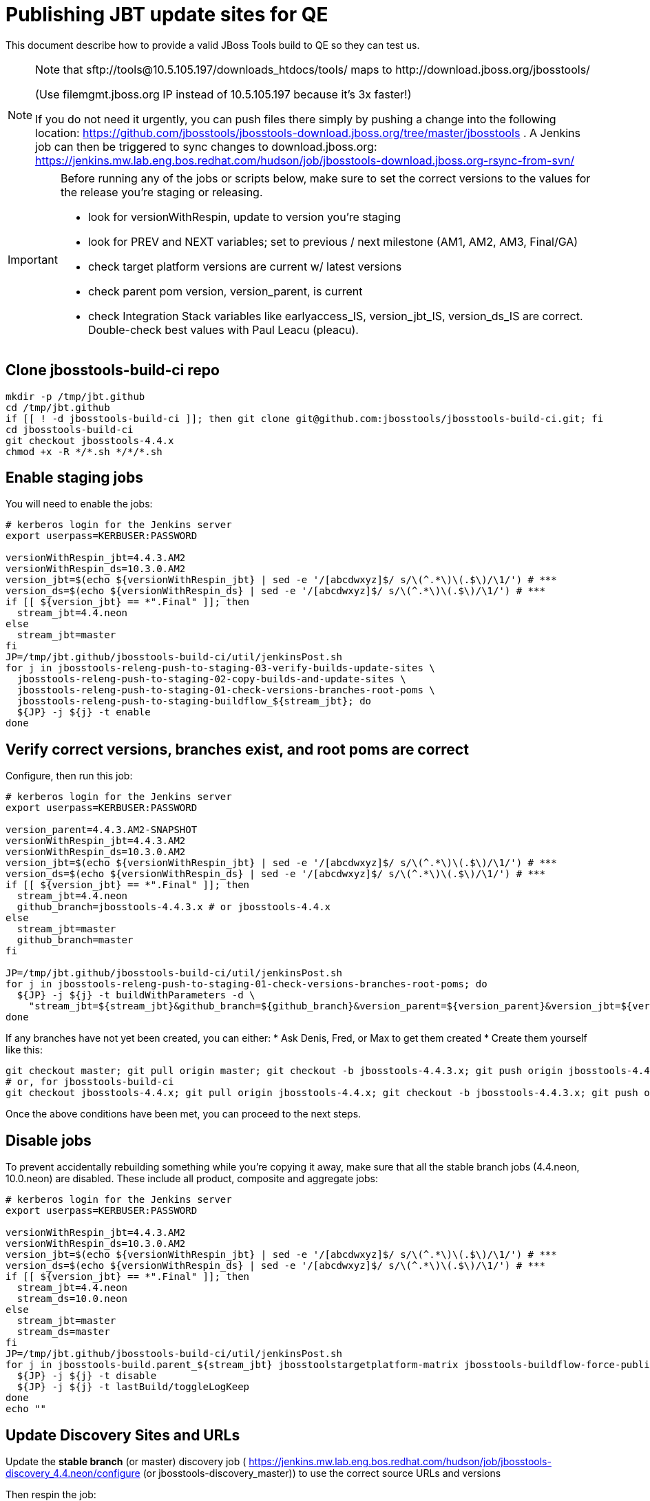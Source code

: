 = Publishing JBT update sites for QE

This document describe how to provide a valid JBoss Tools build to QE so they can test us.

[NOTE]
====
Note that +sftp://tools@10.5.105.197/downloads_htdocs/tools/+ maps to +http://download.jboss.org/jbosstools/+ +

(Use filemgmt.jboss.org IP instead of 10.5.105.197 because it's 3x faster!)

If you do not need it urgently, you can push files there simply by pushing a change into the following location: https://github.com/jbosstools/jbosstools-download.jboss.org/tree/master/jbosstools .
A Jenkins job can then be triggered to sync changes to download.jboss.org: https://jenkins.mw.lab.eng.bos.redhat.com/hudson/job/jbosstools-download.jboss.org-rsync-from-svn/
====

[IMPORTANT]
====

Before running any of the jobs or scripts below, make sure to set the correct versions to the values for the release you're staging or releasing.

* look for versionWithRespin, update to version you're staging
* look for PREV and NEXT variables; set to previous / next milestone (AM1, AM2, AM3, Final/GA)
* check target platform versions are current w/ latest versions
* check parent pom version, version_parent, is current
* check Integration Stack variables like earlyaccess_IS, version_jbt_IS, version_ds_IS are correct. Double-check best values with Paul Leacu (pleacu).

====

== Clone jbosstools-build-ci repo

[source,bash]
----

mkdir -p /tmp/jbt.github
cd /tmp/jbt.github
if [[ ! -d jbosstools-build-ci ]]; then git clone git@github.com:jbosstools/jbosstools-build-ci.git; fi
cd jbosstools-build-ci
git checkout jbosstools-4.4.x
chmod +x -R */*.sh */*/*.sh

----

== Enable staging jobs

You will need to enable the jobs:

[source,bash]
----

# kerberos login for the Jenkins server
export userpass=KERBUSER:PASSWORD

versionWithRespin_jbt=4.4.3.AM2
versionWithRespin_ds=10.3.0.AM2
version_jbt=$(echo ${versionWithRespin_jbt} | sed -e '/[abcdwxyz]$/ s/\(^.*\)\(.$\)/\1/') # ***
version_ds=$(echo ${versionWithRespin_ds} | sed -e '/[abcdwxyz]$/ s/\(^.*\)\(.$\)/\1/') # ***
if [[ ${version_jbt} == *".Final" ]]; then
  stream_jbt=4.4.neon
else
  stream_jbt=master
fi
JP=/tmp/jbt.github/jbosstools-build-ci/util/jenkinsPost.sh
for j in jbosstools-releng-push-to-staging-03-verify-builds-update-sites \
  jbosstools-releng-push-to-staging-02-copy-builds-and-update-sites \
  jbosstools-releng-push-to-staging-01-check-versions-branches-root-poms \
  jbosstools-releng-push-to-staging-buildflow_${stream_jbt}; do
  ${JP} -j ${j} -t enable
done

----

== Verify correct versions, branches exist, and root poms are correct

Configure, then run this job:

[source,bash]
----

# kerberos login for the Jenkins server
export userpass=KERBUSER:PASSWORD

version_parent=4.4.3.AM2-SNAPSHOT
versionWithRespin_jbt=4.4.3.AM2
versionWithRespin_ds=10.3.0.AM2
version_jbt=$(echo ${versionWithRespin_jbt} | sed -e '/[abcdwxyz]$/ s/\(^.*\)\(.$\)/\1/') # ***
version_ds=$(echo ${versionWithRespin_ds} | sed -e '/[abcdwxyz]$/ s/\(^.*\)\(.$\)/\1/') # ***
if [[ ${version_jbt} == *".Final" ]]; then
  stream_jbt=4.4.neon
  github_branch=jbosstools-4.4.3.x # or jbosstools-4.4.x
else
  stream_jbt=master
  github_branch=master
fi

JP=/tmp/jbt.github/jbosstools-build-ci/util/jenkinsPost.sh
for j in jbosstools-releng-push-to-staging-01-check-versions-branches-root-poms; do
  ${JP} -j ${j} -t buildWithParameters -d \
    "stream_jbt=${stream_jbt}&github_branch=${github_branch}&version_parent=${version_parent}&version_jbt=${version_jbt}&version_ds=${version_ds}"
done

----


If any branches have not yet been created, you can either:
* Ask Denis, Fred, or Max to get them created
* Create them yourself like this:

[source,bash]
----
git checkout master; git pull origin master; git checkout -b jbosstools-4.4.3.x; git push origin jbosstools-4.4.3.x
# or, for jbosstools-build-ci
git checkout jbosstools-4.4.x; git pull origin jbosstools-4.4.x; git checkout -b jbosstools-4.4.3.x; git push origin jbosstools-4.4.3.x

----

Once the above conditions have been met, you can proceed to the next steps.

== Disable jobs

To prevent accidentally rebuilding something while you're copying it away, make sure that all the stable branch jobs (4.4.neon, 10.0.neon) are disabled. These include all product, composite and aggregate jobs:

[source,bash]
----
# kerberos login for the Jenkins server
export userpass=KERBUSER:PASSWORD

versionWithRespin_jbt=4.4.3.AM2
versionWithRespin_ds=10.3.0.AM2
version_jbt=$(echo ${versionWithRespin_jbt} | sed -e '/[abcdwxyz]$/ s/\(^.*\)\(.$\)/\1/') # ***
version_ds=$(echo ${versionWithRespin_ds} | sed -e '/[abcdwxyz]$/ s/\(^.*\)\(.$\)/\1/') # ***
if [[ ${version_jbt} == *".Final" ]]; then
  stream_jbt=4.4.neon
  stream_ds=10.0.neon
else
  stream_jbt=master
  stream_ds=master
fi
JP=/tmp/jbt.github/jbosstools-build-ci/util/jenkinsPost.sh
for j in jbosstools-build.parent_${stream_jbt} jbosstoolstargetplatform-matrix jbosstools-buildflow-force-publish_${stream_jbt} jbosstools-buildflow_${stream_jbt} jbosstools-composite-install_${stream_jbt} jbosstools-browsersim-standalone_${stream_jbt} jbosstools-build-sites.aggregate.site_${stream_jbt} jbosstools-build-sites.aggregate.coretests-site_${stream_jbt} jbosstoolstargetplatform-central jbosstools-build-sites.aggregate.child-sites_${stream_jbt} devstudio.product_${stream_ds} devstudio.versionwatch_${stream_ds} jbosstools-install-p2director.install-tests.matrix_${stream_jbt} jbosstools-install-grinder.install-tests.matrix_${stream_jbt}; do
  ${JP} -j ${j} -t disable
  ${JP} -j ${j} -t lastBuild/toggleLogKeep
done
echo ""

----

== Update Discovery Sites and URLs

[[update-discovery-urls]]
Update the *stable branch* (or master) discovery job ( https://jenkins.mw.lab.eng.bos.redhat.com/hudson/job/jbosstools-discovery_4.4.neon/configure (or jbosstools-discovery_master)) to use the correct source URLs and versions +


Then respin the job:

[source,bash]
----

# kerberos login for the Jenkins server
export userpass=KERBUSER:PASSWORD

versionWithRespin_jbt=4.4.3.AM2
versionWithRespin_ds=10.3.0.AM2
version_jbt=$(echo ${versionWithRespin_jbt} | sed -e '/[abcdwxyz]$/ s/\(^.*\)\(.$\)/\1/') # ***
version_ds=$(echo ${versionWithRespin_ds} | sed -e '/[abcdwxyz]$/ s/\(^.*\)\(.$\)/\1/') # ***
if [[ ${version_jbt} == *".Final" ]]; then
  stream_jbt=4.4.neon
else
  stream_jbt=master
fi
TARGET_PLATFORM_VERSION_MAX=4.62.0.AM1-SNAPSHOT
TARGET_PLATFORM_CENTRAL_MAX=4.62.0.AM2-SNAPSHOT
JP=/tmp/jbt.github/jbosstools-build-ci/util/jenkinsPost.sh
for j in jbosstools-discovery_${stream_jbt}; do
  ${JP} -j ${j} -t enable
  ${JP} -j ${j} -t buildWithParameters -d \
    "buildType=staging&versionWithRespin_jbt=${versionWithRespin_jbt}&versionWithRespin_ds=${versionWithRespin_ds}&\
TARGET_PLATFORM_VERSION_MAX=${TARGET_PLATFORM_VERSION_MAX}&TARGET_PLATFORM_CENTRAL_MAX=${TARGET_PLATFORM_CENTRAL_MAX}"
  sleep 15s
  ${JP} -j ${j} -t disable
  ${JP} -j ${j} -t lastBuild/toggleLogKeep
done

----


== Download the latest Eclipse

You'll need this later for smoke testing. Start fetching it now to save time later.

[source,bash]
----

cd ~/tmp; wget http://download.eclipse.org/technology/epp/downloads/release/neon/2/eclipse-jee-neon-2-linux-gtk-x86_64.tar.gz &
# or
cd ~/tmp; wget https://hudson.eclipse.org/packaging/job/neon.epp-tycho-build/437/artifact/org.eclipse.epp.packages/archive/20160913-0900_eclipse-jee-neon-1-linux.gtk.x86_64.tar.gz &

----

== Stage to download.jboss.org

=== Copy & rename builds & update sites from "snapshots" to "staging"

Here is a job that performs the copy (& rename) from /snapshots/ to /staging/:

http://jenkins.mw.lab.eng.bos.redhat.com/hudson/job/jbosstools-releng-push-to-staging-02-copy-builds-and-update-sites/

[source,bash]
----

# kerberos login for the Jenkins server
export userpass=KERBUSER:PASSWORD

versionWithRespin_jbt=4.4.3.AM2
versionWithRespin_ds=10.3.0.AM2
version_jbt=$(echo ${versionWithRespin_jbt} | sed -e '/[abcdwxyz]$/ s/\(^.*\)\(.$\)/\1/') # ***
version_ds=$(echo ${versionWithRespin_ds} | sed -e '/[abcdwxyz]$/ s/\(^.*\)\(.$\)/\1/') # ***
TARGET_PLATFORM_VERSION_MAX=4.62.0.AM1-SNAPSHOT
TARGET_PLATFORM_CENTRAL_MAX=4.62.0.AM2-SNAPSHOT
if [[ ${version_jbt} == *".Final" ]]; then
  stream_jbt=4.4.neon
  stream_ds=10.0.neon
else
  stream_jbt=master
  stream_ds=master
fi
JP=/tmp/jbt.github/jbosstools-build-ci/util/jenkinsPost.sh
for j in jbosstools-releng-push-to-staging-02-copy-builds-and-update-sites; do
  ${JP} -j ${j} -t buildWithParameters -d "stream_jbt=${stream_jbt}&stream_ds=${stream_ds}&\
versionWithRespin_jbt=${versionWithRespin_jbt}&versionWithRespin_ds=${versionWithRespin_ds}&\
TARGET_PLATFORM_VERSION_MAX=${TARGET_PLATFORM_VERSION_MAX}&TARGET_PLATFORM_CENTRAL_MAX=${TARGET_PLATFORM_CENTRAL_MAX}"
done

----

If you can't get the job to run because dev01 slave is backlogged with a long queue, look in the job configuration and run the script manually on dev01 itself.

http://jenkins.mw.lab.eng.bos.redhat.com/hudson/job/jbosstools-releng-push-to-staging-02-copy-builds-and-update-sites/configure-readonly/

And now, we wait about 30-60 mins for the above job to complete.

```
Time passes...
```

When done, it's time to verify everything was pushed correctly.



=== Verify builds and update sites correctly pushed

Here's a job that verifies everything is published:

http://jenkins.mw.lab.eng.bos.redhat.com/hudson/job/jbosstools-releng-push-to-staging-03-verify-builds-update-sites/

[source,bash]
----

# kerberos login for the Jenkins server
export userpass=KERBUSER:PASSWORD

versionWithRespin_jbt=4.4.3.AM2
versionWithRespin_ds=10.3.0.AM2

JP=/tmp/jbt.github/jbosstools-build-ci/util/jenkinsPost.sh
for j in jbosstools-releng-push-to-staging-03-verify-builds-update-sites; do
  ${JP} -j ${j} -t buildWithParameters -d "versionWithRespin_jbt=${versionWithRespin_jbt}&versionWithRespin_ds=${versionWithRespin_ds}&\
skipdiscovery=false&onlydiscovery=false&buildType=staging"
done

----

If you can't get the job to run because dev01 slave is backlogged with a long queue, look in the job configuration and run the script manually on dev01 itself.

http://jenkins.mw.lab.eng.bos.redhat.com/hudson/job/jbosstools-releng-push-to-staging-02-copy-builds-and-update-sites/configure-readonly/

=== Cleanup OLD builds

Optional step.

Run this job to move any old builds into an OLD/ folder for later cleanup, or delete them immediately.

https://jenkins.mw.lab.eng.bos.redhat.com/hudson/job/jbosstools-releng-push-to-staging-08-delete-builds-and-update-sites/


=== Update /staging/updates/ sites and merge in Integration Stack content

Here's a job that verifies everything is updated & merged:

http://wonka.mw.lab.eng.bos.redhat.com/jenkins/view/devstudio/job/jbosstools-releng-push-to-staging-04-update-merge-composites-html/

Using the script below, you can trigger the job remotely.

But if you need a login for Jenkins, please contact nboldt@redhat.com or jsightle@redhat.com.

[source,bash]
----

# Jenkins login for the Wonka server
export userpass=WONKAUSER:PASSWORD

versionWithRespin_jbt=4.4.3.AM2
versionWithRespin_ds=10.3.0.AM2
versionWithRespin_ds_PREV=10.3.0.AM1
earlyaccess_IS=earlyaccess/
version_jbt_IS=4.4.0.Final
version_ds_IS=10.0.0.GA
wonkajenkins=http://wonka.mw.lab.eng.bos.redhat.com/jenkins/job
JP=/tmp/jbt.github/jbosstools-build-ci/util/jenkinsPost.sh
for j in jbosstools-releng-push-to-staging-04-update-merge-composites-html; do
  ${JP} -s ${wonkajenkins} -j ${j} -t enable
  ${JP} -s ${wonkajenkins} -j ${j} -t buildWithParameters -d "token=RELENG&versionWithRespin_jbt=${versionWithRespin_jbt}&versionWithRespin_ds=${versionWithRespin_ds}&\
versionWithRespin_ds_PREV=${versionWithRespin_ds_PREV}&earlyaccess_IS=${earlyaccess_IS}&version_jbt_IS=${version_jbt_IS}&\
version_ds_IS=${version_ds_IS}"
  sleep 15s
  ${JP} -s ${wonkajenkins} -j ${j} -t disable
  ${JP} -s ${wonkajenkins} -j ${j} -t lastBuild/toggleLogKeep
done

----


== Release the latest staging site to ide-config.properties

Here's a job that verifies everything is updated:

http://wonka.mw.lab.eng.bos.redhat.com/jenkins/view/devstudio/job/jbosstools-releng-push-to-staging-04-update-ide-config.properties/

Using the script below, you can trigger the job remotely.

But if you need a login for Jenkins, please contact nboldt@redhat.com or jsightle@redhat.com.

[source,bash]
----

# Jenkins login for the Wonka server
export userpass=WONKAUSER:PASSWORD

versionWithRespin_jbt=4.4.3.AM2
versionWithRespin_ds=10.3.0.AM2
versionWithRespin_jbt_PREV=4.4.3.AM1
versionWithRespin_jbt_NEXT=4.4.3.Final
versionWithRespin_ds_PREV=10.3.0.AM1
versionWithRespin_ds_NEXT=10.3.0.GA
buildType="staging"
wonkajenkins=http://wonka.mw.lab.eng.bos.redhat.com/jenkins/job
JP=/tmp/jbt.github/jbosstools-build-ci/util/jenkinsPost.sh
for j in jbosstools-releng-push-to-staging-04-update-ide-config.properties; do
  ${JP} -s ${wonkajenkins} -j ${j} -t enable
  ${JP} -s ${wonkajenkins} -j ${j} -t buildWithParameters -d "token=RELENG&buildType=${buildType}&\
versionWithRespin_jbt_PREV=${versionWithRespin_jbt_PREV}&versionWithRespin_jbt_NEXT=${versionWithRespin_jbt_NEXT}&versionWithRespin_jbt=${versionWithRespin_jbt}&\
versionWithRespin_ds_PREV=${versionWithRespin_ds_PREV}&versionWithRespin_ds_NEXT=${versionWithRespin_ds_NEXT}&versionWithRespin_ds=${versionWithRespin_ds}"
  sleep 15s
  ${JP} -s ${wonkajenkins} -j ${j} -t disable
  ${JP} -s ${wonkajenkins} -j ${j} -t lastBuild/toggleLogKeep
done

----


== Smoke test the release (manually)

Before notifying team of staged release, must check for obvious problems.

1. Get a recent Eclipse (compatible with the target version of JBT)
2. Install Abridged category from

http://download.jboss.org/jbosstools/neon/staging/updates/

3. Restart when prompted. Open Central Software/Updates tab, enable Early Access select and install all connectors; restart
4. Check log, start an example project, check log again


== Trigger QE Smoke tests (automated)

Trigger the QE smoke tests in https://dev-platform-jenkins.rhev-ci-vms.eng.rdu2.redhat.com/view/Devstudio_integration_tests/

WARNING: TODO: make sure this works - could also wrap this inside a Jenkins job so it's easier to trigger? See https://issues.jboss.org/browse/JBIDE-23733

[source,bash]
----

# kerberos login for the Jenkins server
export userpass=KERBUSER:PASSWORD

cd ~/tmp
rm -f index.html
wget https://dev-platform-jenkins.rhev-ci-vms.eng.rdu2.redhat.com/view/Devstudio_integration_tests/
jobs=$(cat index.html  | egrep "\.smoke/build" | sed -e "s#.\+href=\"job/\(.\+\.smoke\)/build\([^\"]\+\)\".\+#\1#g")
ccijenkins=https://dev-platform-jenkins.rhev-ci-vms.eng.rdu2.redhat.com/job
JP=/tmp/jbt.github/jbosstools-build-ci/util/jenkinsPost.sh
for j in ${jobs}; do
  # ${JP} -s ${ccijenkins} -j ${j} -t enable
  ${JP} -s ${ccijenkins} -j ${j} -t buildWithParameters
  sleep 15s
  ${JP} -s ${ccijenkins} -j ${j} -t lastBuild/toggleLogKeep
  # ${JP} -s ${ccijenkins} -j ${j} -t disable
done
rm -f index.html

----

== Enable jobs

You will need to re-enable the jobs once the bits are staged, so that CI builds can continue.

If the next build WILL be a respin, you need to simply:

* re-enable 15 jobs that were disabled above. If you committed a change to jbdevstudio-ci, you can simply revert that commit to re-enable the jobs!

[source,bash]
----

# kerberos login for the Jenkins server
export userpass=KERBUSER:PASSWORD

versionWithRespin_jbt=4.4.3.AM1
versionWithRespin_ds=10.3.0.AM1
version_jbt=$(echo ${versionWithRespin_jbt} | sed -e '/[abcdwxyz]$/ s/\(^.*\)\(.$\)/\1/') # ***
version_ds=$(echo ${versionWithRespin_ds} | sed -e '/[abcdwxyz]$/ s/\(^.*\)\(.$\)/\1/') # ***
if [[ ${version_jbt} == *".Final" ]]; then
  stream_jbt=4.4.neon
  stream_ds=10.0.neon
else
  stream_jbt=master
  stream_ds=master
fi
JP=/tmp/jbt.github/jbosstools-build-ci/util/jenkinsPost.sh
for j in jbosstools-build.parent_${stream_jbt} jbosstoolstargetplatform-matrix jbosstools-buildflow_${stream_jbt} jbosstools-composite-install_${stream_jbt} jbosstools-browsersim-standalone_${stream_jbt} jbosstools-build-sites.aggregate.site_${stream_jbt} jbosstools-build-sites.aggregate.coretests-site_${stream_jbt} jbosstoolstargetplatform-central jbosstools-build-sites.aggregate.child-sites_${stream_jbt} devstudio.product_${stream_ds} devstudio.versionwatch_${stream_ds} jbosstools-install-p2director.install-tests.matrix_${stream_jbt} jbosstools-install-grinder.install-tests.matrix_${stream_jbt}; do
  ${JP} -j ${j} -t enable
done
echo ""
for j in jbosstools-discovery_${stream_jbt}; do
  ${JP} -j ${j} -t enable
done

----

IMPORTANT: TODO: if you switched the _master jobs to run from origin/jbosstools-4.4.x or some other branch, make sure that the jobs are once again building from the correct branch.

If the next build will NOT be a respin, you will also need to ALSO make these changes to jobs, and upversion/release artifacts such as releng scripts or target platforms if you haven't done so already:

* set correct github branch, eg., switch from 4.4.3.AM1x to 4.4.x
* upversion dependencies, eg., releng scripts move from version CR1 to CR1 (if that's been released)
* upversion target platforms / Central version (if those have been released)


== Notify the team (send 1 email)

Run this build:

https://dev-platform-jenkins.rhev-ci-vms.eng.rdu2.redhat.com/job/jbosstools-releng-push-to-staging-07-notification-emails/

[source,bash]
----

# kerberos login for the Jenkins server
export userpass=KERBUSER:PASSWORD

versionWithRespin_jbt=4.4.3.AM1
versionWithRespin_ds=10.3.0.AM1
TARGET_PLATFORM_VERSION_MIN=4.60.2.Final
TARGET_PLATFORM_VERSION_MAX=4.62.0.AM1-SNAPSHOT
TARGET_PLATFORM_CENTRAL_MAX=4.62.0.AM1-SNAPSHOT
respinSuffix=""
ccijenkins=https://dev-platform-jenkins.rhev-ci-vms.eng.rdu2.redhat.com/job
JP=/tmp/jbt.github/jbosstools-build-ci/util/jenkinsPost.sh
for j in jbosstools-releng-push-to-staging-07-notification-emails; do
  ${JP} -s ${ccijenkins} -j ${j} -t enable
  ${JP} -s ${ccijenkins} -j ${j} -t buildWithParameters -d "versionWithRespin_jbt=${versionWithRespin_jbt}&versionWithRespin_ds=${versionWithRespin_ds}&\
TARGET_PLATFORM_VERSION_MIN=${TARGET_PLATFORM_VERSION_MIN}&\
TARGET_PLATFORM_VERSION_MAX=${TARGET_PLATFORM_VERSION_MAX}&\
TARGET_PLATFORM_CENTRAL_MAX=${TARGET_PLATFORM_CENTRAL_MAX}"
  sleep 15s
  ${JP} -s ${ccijenkins} -j ${j} -t disable
  ${JP} -s ${ccijenkins} -j ${j} -t lastBuild/toggleLogKeep
done

----

== Disable staging jobs

You will need to disable the jobs once the bits are staged, so that they won't run accidentally.

[source,bash]
----

# kerberos login for the Jenkins server
export userpass=KERBUSER:PASSWORD

versionWithRespin_jbt=4.4.3.AM1
versionWithRespin_ds=10.3.0.AM1
version_jbt=$(echo ${versionWithRespin_jbt} | sed -e '/[abcdwxyz]$/ s/\(^.*\)\(.$\)/\1/') # ***
version_ds=$(echo ${versionWithRespin_ds} | sed -e '/[abcdwxyz]$/ s/\(^.*\)\(.$\)/\1/') # ***
if [[ ${version_jbt} == *".Final" ]]; then
  stream_jbt=4.4.neon
  stream_ds=10.0.neon
else
  stream_jbt=master
  stream_ds=master
fi
JP=/tmp/jbt.github/jbosstools-build-ci/util/jenkinsPost.sh
for j in jbosstools-releng-push-to-staging-03-verify-builds-update-sites \
jbosstools-releng-push-to-staging-02-copy-builds-and-update-sites \
jbosstools-releng-push-to-staging-01-check-versions-branches-root-poms \
jbosstools-releng-push-to-staging-buildflow_${stream_jbt}; do
  ${JP} -j ${j} -t disable
done

----
